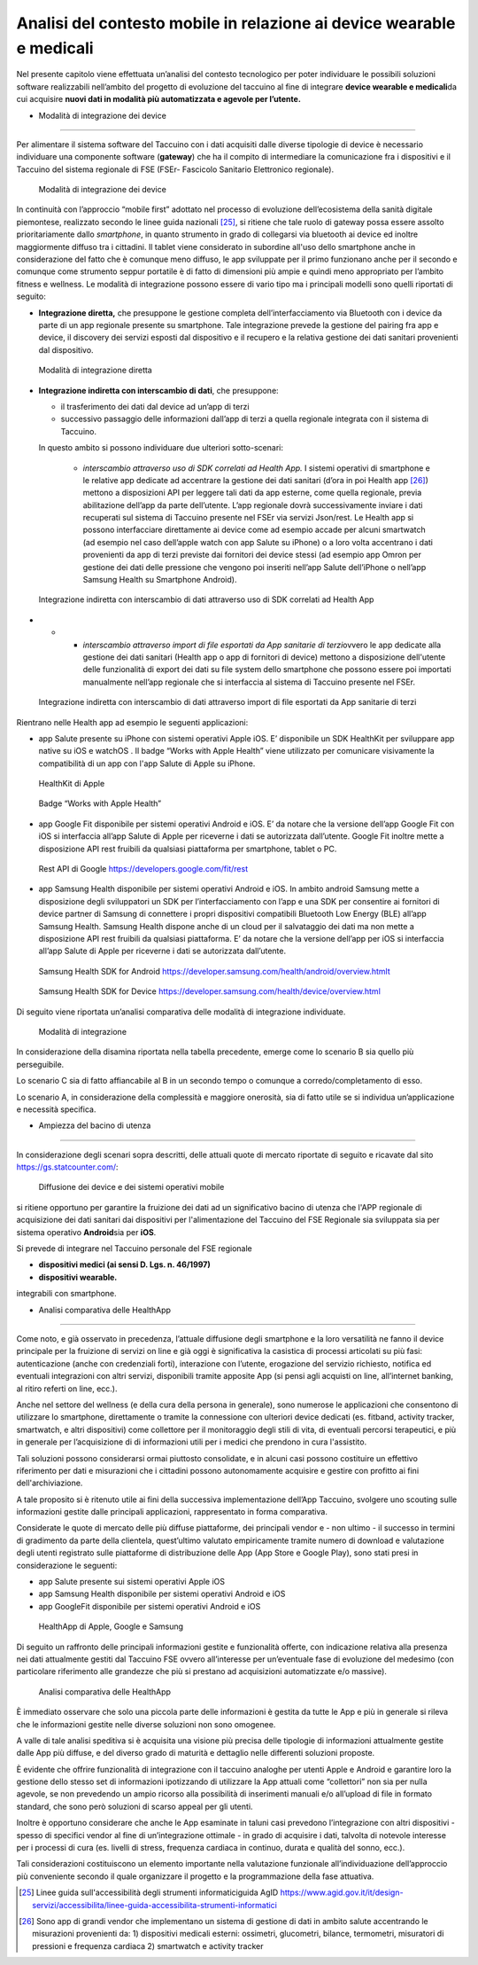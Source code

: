 Analisi del contesto mobile in relazione ai device wearable e medicali
========================================================================

Nel presente capitolo viene effettuata un’analisi del contesto
tecnologico per poter individuare le possibili soluzioni software
realizzabili nell’ambito del progetto di evoluzione del taccuino al fine
di integrare **device wearable e medicali**\ da cui acquisire **nuovi
dati in modalità più automatizzata e agevole per l’utente.**

-  Modalità di integrazione dei device
-------------------------------------------

Per alimentare il sistema software del Taccuino con i dati acquisiti
dalle diverse tipologie di device è necessario individuare una
componente software (**gateway**) che ha il compito di intermediare la
comunicazione fra i dispositivi e il Taccuino del sistema regionale di
FSE (FSEr- Fascicolo Sanitario Elettronico regionale).

.. |image9| figure:: /immagini/10000201000002CF000001398C400AE171C4FBF5.png
   :scale: 60 % 
   :alt: Modalità di integrazione dei device

   Modalità di integrazione dei device

In continuità con l’approccio “mobile first” adottato nel processo di
evoluzione dell’ecosistema della sanità digitale piemontese, realizzato
secondo le linee guida nazionali [25]_, si ritiene che tale
ruolo di gateway possa essere assolto prioritariamente dallo
*smartphone*, in quanto strumento in grado di collegarsi via bluetooth
ai device ed inoltre maggiormente diffuso tra i cittadini. Il tablet
viene considerato in subordine all'uso dello smartphone anche in
considerazione del fatto che è comunque meno diffuso, le app sviluppate
per il primo funzionano anche per il secondo e comunque come strumento
seppur portatile è di fatto di dimensioni più ampie e quindi meno
appropriato per l’ambito fitness e wellness. Le modalità di integrazione
possono essere di vario tipo ma i principali modelli sono quelli
riportati di seguito:

-  **Integrazione diretta,** che presuppone le gestione completa
   dell’interfacciamento via Bluetooth con i device da parte di un app
   regionale presente su smartphone. Tale integrazione prevede la
   gestione del pairing fra app e device, il discovery dei servizi
   esposti dal dispositivo e il recupero e la relativa gestione dei dati
   sanitari provenienti dal dispositivo.

.. |image10| figure:: /immagini/10000201000003BA00000138FD0467069F8823F4.png
   :scale: 60 % 
   :alt: Modalità di integrazione diretta

   Modalità di integrazione diretta

-  **Integrazione indiretta con interscambio di dati**, che presuppone:

   -  il trasferimento dei dati dal device ad un’app di terzi

   -  successivo passaggio delle informazioni dall’app di terzi a quella
      regionale integrata con il sistema di Taccuino.

   In questo ambito si possono individuare due ulteriori sotto-scenari:

      -  *interscambio attraverso uso di SDK correlati ad Health App.* I
         sistemi operativi di smartphone e le relative app dedicate ad
         accentrare la gestione dei dati sanitari (d’ora in poi Health
         app [26]_) mettono a disposizioni API per leggere tali
         dati da app esterne, come quella regionale, previa abilitazione
         dell’app da parte dell’utente. L’app regionale dovrà
         successivamente inviare i dati recuperati sul sistema di
         Taccuino presente nel FSEr via servizi Json/rest. Le Health app
         si possono interfacciare direttamente ai device come ad esempio
         accade per alcuni smartwatch (ad esempio nel caso dell’apple
         watch con app Salute su iPhone) o a loro volta accentrano i
         dati provenienti da app di terzi previste dai fornitori dei
         device stessi (ad esempio app Omron per gestione dei dati delle
         pressione che vengono poi inseriti nell’app Salute dell’iPhone
         o nell’app Samsung Health su Smartphone Android).


.. |image11| figure:: /immagini/100002010000038900000159A836B6777EEBF1A5.png
   :scale: 60 % 
   :alt: Integrazione indiretta con interscambio di dati attraverso uso di SDK correlati ad Health App

   Integrazione indiretta con interscambio di dati attraverso uso di SDK correlati ad Health App
-  
   -  
      -  *interscambio attraverso import di file esportati da App
         sanitarie di terzi*\ ovvero le app dedicate alla gestione dei
         dati sanitari (Health app o app di fornitori di device) mettono
         a disposizione dell'utente delle funzionalità di export dei
         dati su file system dello smartphone che possono essere poi
         importati manualmente nell’app regionale che si interfaccia al
         sistema di Taccuino presente nel FSEr.

.. |image12| figure:: /immagini/100002010000038E000001327ADFABAFB39D7493.png
   :scale: 60 % 
   :alt: Integrazione indiretta con interscambio di dati attraverso import di file esportati da App sanitarie di terzi

   Integrazione indiretta con interscambio di dati attraverso import di file esportati da App sanitarie di terzi

Rientrano nelle Health app ad esempio le seguenti
applicazioni:

-  app Salute presente su iPhone con sistemi operativi Apple iOS. E’
   disponibile un SDK HealthKit per sviluppare app native su iOS e
   watchOS . Il badge “Works with Apple Health” viene utilizzato per comunicare
   visivamente la compatibilità di un app con l'app Salute di Apple su iPhone. 
   
.. |image13| figure:: /immagini/1000020100000117000000EE36CCBEBAB94F98D9.png
   :scale: 100 % 
   :alt: HealthKit di Apple

   HealthKit di Apple

.. |image14| figure:: /immagini/10000201000001200000005C30CA5C1606DAFF18.png
    :scale: 100 % 
    :alt: Badge “Works with Apple Health”

    Badge “Works with Apple Health”
   

-  app Google Fit disponibile per sistemi operativi Android e iOS. E’ da
   notare che la versione dell’app Google Fit con iOS si interfaccia
   all’app Salute di Apple per riceverne i dati se autorizzata
   dall’utente. Google Fit inoltre mette a disposizione API rest
   fruibili da qualsiasi piattaforma per smartphone, tablet o PC.

.. |image15| figure:: /immagini/100002010000044E0000026DA1319B3F0D2871EA.png
    :scale: 100 % 
    :alt: Rest API di Google

    Rest API di Google https://developers.google.com/fit/rest


-  app Samsung Health disponibile per sistemi operativi Android e iOS.
   In ambito android Samsung mette a disposizione degli sviluppatori un
   SDK per l’interfacciamento con l’app e una SDK per consentire ai
   fornitori di device partner di Samsung di connettere i propri
   dispositivi compatibili Bluetooth Low Energy (BLE) all’app Samsung
   Health. Samsung Health dispone anche di un cloud per il salvataggio
   dei dati ma non mette a disposizione API rest fruibili da qualsiasi
   piattaforma. E’ da notare che la versione dell’app per iOS si
   interfaccia all’app Salute di Apple per riceverne i dati se
   autorizzata dall’utente.

.. |image16| figure:: /immagini/10000201000001200000005C30CA5C1606DAFF18.png
    :scale: 100 % 
    :alt: Samsung Health SDK for Android

    Samsung Health SDK for Android https://developer.samsung.com/health/android/overview.htmlt


.. |image17| figure:: /immagini/10000201000001200000005C30CA5C1606DAFF18.png
    :scale: 100 % 
    :alt: Samsung Health SDK for Device

    Samsung Health SDK for Device https://developer.samsung.com/health/device/overview.html


Di seguito viene riportata un’analisi comparativa delle modalità di
integrazione individuate.

.. |imagetab| figure:: /immagini/tabella1.png
   :scale: 60 % 
   :alt: Modalità di integrazione

   Modalità di integrazione

In considerazione della disamina riportata nella tabella precedente,
emerge come lo scenario B sia quello più perseguibile.

Lo scenario C sia di fatto affiancabile al B in un secondo tempo o
comunque a corredo/completamento di esso.

Lo scenario A, in considerazione della complessità e maggiore
onerosità, sia di fatto utile se si individua un’applicazione e
necessità specifica.

-  Ampiezza del bacino di utenza
----------------------------------------

In considerazione degli scenari sopra descritti, delle attuali quote di
mercato riportate di seguito e ricavate dal sito
https://gs.statcounter.com/:

.. |imageDiff| figure:: /immagini/diffusioneDevice.jpg
   :scale: 80 % 
   :alt: Diffusione dei device e dei sistemi operativi mobile

   Diffusione dei device e dei sistemi operativi mobile

si ritiene opportuno per garantire la fruizione dei dati ad un
significativo bacino di utenza che l'APP regionale di acquisizione dei
dati sanitari dai dispositivi per l'alimentazione del Taccuino del FSE
Regionale sia sviluppata sia per sistema operativo **Android**\ sia per
**iOS**.

Si prevede di integrare nel Taccuino personale del FSE regionale

-  **dispositivi medici (ai sensi D. Lgs. n. 46/1997)**

-  **dispositivi wearable.**

integrabili con smartphone.


-  Analisi comparativa delle HealthApp
---------------------------------------------------

Come noto, e già osservato in precedenza, l’attuale diffusione degli
smartphone e la loro versatilità ne fanno il device principale per la
fruizione di servizi on line e già oggi è significativa la casistica di
processi articolati su più fasi: autenticazione (anche con credenziali
forti), interazione con l’utente, erogazione del servizio richiesto,
notifica ed eventuali integrazioni con altri servizi, disponibili
tramite apposite App (si pensi agli acquisti on line, all’internet
banking, al ritiro referti on line, ecc.).

Anche nel settore del wellness (e della cura della persona in generale),
sono numerose le applicazioni che consentono di utilizzare lo
smartphone, direttamente o tramite la connessione con ulteriori device
dedicati (es. fitband, activity tracker, smartwatch, e altri
dispositivi) come collettore per il monitoraggio degli stili di vita, di
eventuali percorsi terapeutici, e più in generale per l’acquisizione di
di informazioni utili per i medici che prendono in cura l'assistito.

Tali soluzioni possono considerarsi ormai piuttosto consolidate, e in
alcuni casi possono costituire un effettivo riferimento per dati e
misurazioni che i cittadini possono autonomamente acquisire e gestire
con profitto ai fini dell'archiviazione.

A tale proposito si è ritenuto utile ai fini della successiva
implementazione dell’App Taccuino, svolgere uno scouting sulle
informazioni gestite dalle principali applicazioni, rappresentato in
forma comparativa.

Considerate le quote di mercato delle più diffuse piattaforme, dei
principali vendor e - non ultimo - il successo in termini di gradimento
da parte della clientela, quest’ultimo valutato empiricamente tramite
numero di download e valutazione degli utenti registrato sulle
piattaforme di distribuzione delle App (App Store e Google Play), sono
stati presi in considerazione le seguenti:

-  app Salute presente sui sistemi operativi Apple iOS

-  app Samsung Health disponibile per sistemi operativi Android e iOS

-  app GoogleFit disponibile per sistemi operativi Android e iOS

.. |imageApp| figure:: /immagini/healthApp.jpg
   :scale: 80 % 
   :alt: HealthApp di Apple, Google e Samsung

   HealthApp di Apple, Google e Samsung


Di seguito un raffronto delle principali informazioni gestite e
funzionalità offerte, con indicazione relativa alla presenza nei dati
attualmente gestiti dal Taccuino FSE ovvero all’interesse per
un’eventuale fase di evoluzione del medesimo (con particolare
riferimento alle grandezze che più si prestano ad acquisizioni
automatizzate e/o massive).

.. |image| figure:: /immagini/tabella2.png
   :scale: 60 % 
   :alt: Analisi comparativa delle HealthApp

   Analisi comparativa delle HealthApp

È immediato osservare che solo una piccola parte delle informazioni è
gestita da tutte le App e più in generale si rileva che le informazioni
gestite nelle diverse soluzioni non sono omogenee.

A valle di tale analisi speditiva si è acquisita una visione più precisa
delle tipologie di informazioni attualmente gestite dalle App più
diffuse, e del diverso grado di maturità e dettaglio nelle differenti
soluzioni proposte.

È evidente che offrire funzionalità di integrazione con il taccuino
analoghe per utenti Apple e Android e garantire loro la gestione dello
stesso set di informazioni ipotizzando di utilizzare la App attuali come
“collettori” non sia per nulla agevole, se non prevedendo un ampio
ricorso alla possibilità di inserimenti manuali e/o all’upload di file
in formato standard, che sono però soluzioni di scarso appeal per gli
utenti.

Inoltre è opportuno considerare che anche le App esaminate in taluni
casi prevedono l’integrazione con altri dispositivi - spesso di
specifici vendor al fine di un’integrazione ottimale - in grado di
acquisire i dati, talvolta di notevole interesse per i processi di cura
(es. livelli di stress, frequenza cardiaca in continuo, durata e qualità
del sonno, ecc.).

Tali considerazioni costituiscono un elemento importante nella
valutazione funzionale all’individuazione dell’approccio più conveniente
secondo il quale organizzare il progetto e la programmazione della fase
attuativa.

.. [25] Linee guida sull'accessibilità degli strumenti informaticiguida AgID https://www.agid.gov.it/it/design-servizi/accessibilita/linee-guida-accessibilita-strumenti-informatici

.. [26] Sono app di grandi vendor che implementano un sistema di gestione di dati in ambito salute accentrando le misurazioni provenienti da: 1) dispositivi medicali esterni: ossimetri, glucometri, bilance, termometri, misuratori di pressioni e frequenza cardiaca 2) smartwatch e activity tracker